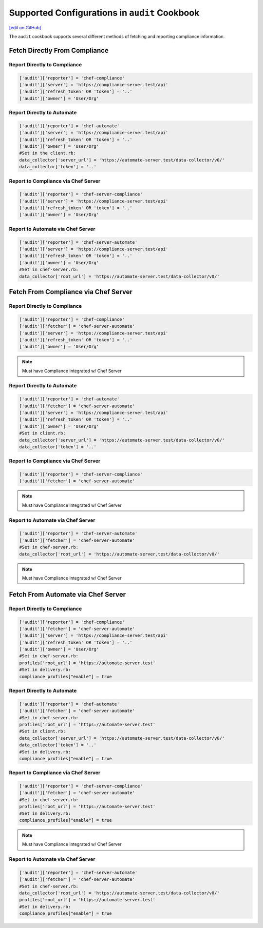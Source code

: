 =====================================================
Supported Configurations in ``audit`` Cookbook
=====================================================
`[edit on GitHub] <https://github.com/chef/chef-web-docs/blob/master/chef_master/source/audit_supported_configurations.rst>`__

The ``audit`` cookbook supports several different methods of fetching and reporting compliance information.

Fetch Directly From Compliance
=====================================

Report Directly to Compliance
----------------------------------------
.. code-block:: ruby

   ['audit']['reporter'] = 'chef-compliance'
   ['audit']['server'] = 'https://compliance-server.test/api'
   ['audit']['refresh_token' OR 'token'] = '..'
   ['audit']['owner'] = 'User/Org'

Report Directly to Automate
----------------------------------------
.. code-block:: ruby

   ['audit']['reporter'] = 'chef-automate'
   ['audit']['server'] = 'https://compliance-server.test/api'
   ['audit']['refresh_token' OR 'token'] = '..'
   ['audit']['owner'] = 'User/Org'
   #Set in the client.rb:
   data_collector['server_url'] = 'https://automate-server.test/data-collector/v0/'
   data_collector['token'] = '..'

Report to Compliance via Chef Server
----------------------------------------
.. code-block:: ruby

   ['audit']['reporter'] = 'chef-server-compliance'
   ['audit']['server'] = 'https://compliance-server.test/api'
   ['audit']['refresh_token' OR 'token'] = '..'
   ['audit']['owner'] = 'User/Org'

Report to Automate via Chef Server
----------------------------------------
.. code-block:: ruby

   ['audit']['reporter'] = 'chef-server-automate'
   ['audit']['server'] = 'https://compliance-server.test/api'
   ['audit']['refresh_token' OR 'token'] = '..'
   ['audit']['owner'] = 'User/Org'
   #Set in chef-server.rb:
   data_collector['root_url'] = 'https://automate-server.test/data-collector/v0/'

Fetch From Compliance via Chef Server
=====================================
Report Directly to Compliance
----------------------------------------
.. code-block:: ruby

   ['audit']['reporter'] = 'chef-compliance'
   ['audit']['fetcher'] = 'chef-server-automate'
   ['audit']['server'] = 'https://compliance-server.test/api'
   ['audit']['refresh_token' OR 'token'] = '..'
   ['audit']['owner'] = 'User/Org'

.. note:: Must have Compliance Integrated w/ Chef Server

Report Directly to Automate
----------------------------------------
.. code-block:: ruby

   ['audit']['reporter'] = 'chef-automate'
   ['audit']['fetcher'] = 'chef-server-automate'
   ['audit']['server'] = 'https://compliance-server.test/api'
   ['audit']['refresh_token' OR 'token'] = '..'
   ['audit']['owner'] = 'User/Org'
   #Set in client.rb:
   data_collector['server_url'] = 'https://automate-server.test/data-collector/v0/'
   data_collector['token'] = '..'

.. note: Must have Compliance Integrated w/ Chef Server

Report to Compliance via Chef Server
----------------------------------------
.. code-block:: ruby

   ['audit']['reporter'] = 'chef-server-compliance'
   ['audit']['fetcher'] = 'chef-server-automate'

.. note:: Must have Compliance Integrated w/ Chef Server

Report to Automate via Chef Server
----------------------------------------
.. code-block:: ruby

   ['audit']['reporter'] = 'chef-server-automate'
   ['audit']['fetcher'] = 'chef-server-automate'
   #Set in chef-server.rb:
   data_collector['root_url'] = 'https://automate-server.test/data-collector/v0/'

.. note:: Must have Compliance Integrated w/ Chef Server


Fetch From Automate via Chef Server
=====================================
Report Directly to Compliance
----------------------------------------
.. code-block:: ruby

   ['audit']['reporter'] = 'chef-compliance'
   ['audit']['fetcher'] = 'chef-server-automate'
   ['audit']['server'] = 'https://compliance-server.test/api'
   ['audit']['refresh_token' OR 'token'] = '..'
   ['audit']['owner'] = 'User/Org'
   #Set in chef-server.rb:
   profiles['root_url'] = 'https://automate-server.test'
   #Set in delivery.rb:
   compliance_profiles["enable"] = true

Report Directly to Automate
----------------------------------------
.. code-block:: ruby

   ['audit']['reporter'] = 'chef-automate'
   ['audit']['fetcher'] = 'chef-server-automate'
   #Set in chef-server.rb:
   profiles['root_url'] = 'https://automate-server.test'
   #Set in client.rb:
   data_collector['server_url'] = 'https://automate-server.test/data-collector/v0/'
   data_collector['token'] = '..'
   #Set in delivery.rb:
   compliance_profiles["enable"] = true

Report to Compliance via Chef Server
----------------------------------------
.. code-block:: ruby

   ['audit']['reporter'] = 'chef-server-compliance'
   ['audit']['fetcher'] = 'chef-server-automate'
   #Set in chef-server.rb:
   profiles['root_url'] = 'https://automate-server.test'
   #Set in delivery.rb:
   compliance_profiles["enable"] = true

.. note:: Must have Compliance Integrated w/ Chef Server

Report to Automate via Chef Server
----------------------------------------
.. code-block:: ruby

   ['audit']['reporter'] = 'chef-server-automate'
   ['audit']['fetcher'] = 'chef-server-automate'
   #Set in chef-server.rb:
   data_collector['root_url'] = 'https://automate-server.test/data-collector/v0/'
   profiles['root_url'] = 'https://automate-server.test'
   #Set in delivery.rb:
   compliance_profiles["enable"] = true
